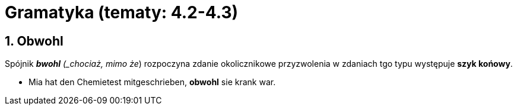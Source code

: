 = Gramatyka (tematy: 4.2-4.3)

:toc:
:toc-title: Spis treści
:sectnums:
:icons: font
:stem:
ifdef::env-github[]
:tip-caption: :bulb:
:note-caption: :information_source:
:important-caption: :heavy_exclamation_mark:
:caution-caption: :fire:
:warning-caption: :warning:
endif::[]

== Obwohl
Spójnik *_bwohl* (_chociaż, mimo że_) rozpoczyna zdanie okolicznikowe przyzwolenia w zdaniach tgo typu występuje *szyk końowy*.

* Mia hat den Chemietest mitgeschrieben, *obwohl* sie krank war.
